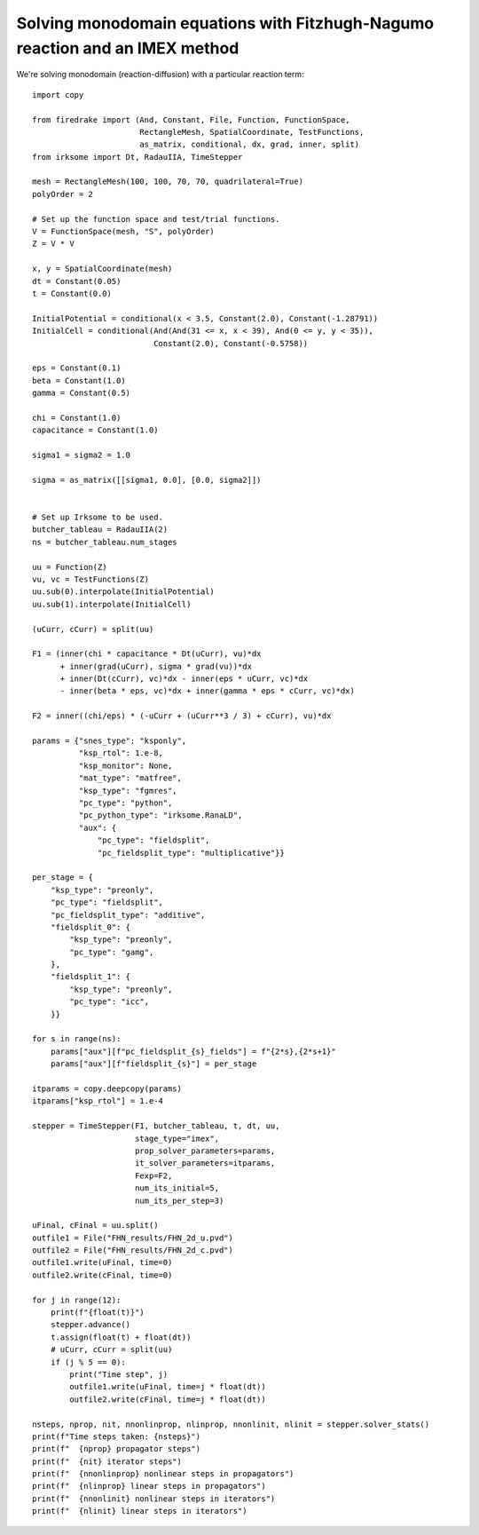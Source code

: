 Solving monodomain equations with Fitzhugh-Nagumo reaction and an IMEX method
=============================================================================

We're solving monodomain (reaction-diffusion) with a particular reaction term::

  import copy

  from firedrake import (And, Constant, File, Function, FunctionSpace,
                         RectangleMesh, SpatialCoordinate, TestFunctions,
                         as_matrix, conditional, dx, grad, inner, split)
  from irksome import Dt, RadauIIA, TimeStepper

  mesh = RectangleMesh(100, 100, 70, 70, quadrilateral=True)
  polyOrder = 2

  # Set up the function space and test/trial functions.
  V = FunctionSpace(mesh, "S", polyOrder)
  Z = V * V

  x, y = SpatialCoordinate(mesh)
  dt = Constant(0.05)
  t = Constant(0.0)

  InitialPotential = conditional(x < 3.5, Constant(2.0), Constant(-1.28791))
  InitialCell = conditional(And(And(31 <= x, x < 39), And(0 <= y, y < 35)),
                            Constant(2.0), Constant(-0.5758))

  eps = Constant(0.1)
  beta = Constant(1.0)
  gamma = Constant(0.5)

  chi = Constant(1.0)
  capacitance = Constant(1.0)

  sigma1 = sigma2 = 1.0

  sigma = as_matrix([[sigma1, 0.0], [0.0, sigma2]])


  # Set up Irksome to be used.
  butcher_tableau = RadauIIA(2)
  ns = butcher_tableau.num_stages

  uu = Function(Z)
  vu, vc = TestFunctions(Z)
  uu.sub(0).interpolate(InitialPotential)
  uu.sub(1).interpolate(InitialCell)

  (uCurr, cCurr) = split(uu)

  F1 = (inner(chi * capacitance * Dt(uCurr), vu)*dx
        + inner(grad(uCurr), sigma * grad(vu))*dx
        + inner(Dt(cCurr), vc)*dx - inner(eps * uCurr, vc)*dx
        - inner(beta * eps, vc)*dx + inner(gamma * eps * cCurr, vc)*dx)

  F2 = inner((chi/eps) * (-uCurr + (uCurr**3 / 3) + cCurr), vu)*dx

  params = {"snes_type": "ksponly",
            "ksp_rtol": 1.e-8,
            "ksp_monitor": None,
            "mat_type": "matfree",
            "ksp_type": "fgmres",
            "pc_type": "python",
            "pc_python_type": "irksome.RanaLD",
            "aux": {
                "pc_type": "fieldsplit",
                "pc_fieldsplit_type": "multiplicative"}}

  per_stage = {
      "ksp_type": "preonly",
      "pc_type": "fieldsplit",
      "pc_fieldsplit_type": "additive",
      "fieldsplit_0": {
          "ksp_type": "preonly",
          "pc_type": "gamg",
      },
      "fieldsplit_1": {
          "ksp_type": "preonly",
          "pc_type": "icc",
      }}

  for s in range(ns):
      params["aux"][f"pc_fieldsplit_{s}_fields"] = f"{2*s},{2*s+1}"
      params["aux"][f"fieldsplit_{s}"] = per_stage

  itparams = copy.deepcopy(params)
  itparams["ksp_rtol"] = 1.e-4

  stepper = TimeStepper(F1, butcher_tableau, t, dt, uu,
                        stage_type="imex",
                        prop_solver_parameters=params,
                        it_solver_parameters=itparams,
		        Fexp=F2,
		        num_its_initial=5,
		        num_its_per_step=3)

  uFinal, cFinal = uu.split()
  outfile1 = File("FHN_results/FHN_2d_u.pvd")
  outfile2 = File("FHN_results/FHN_2d_c.pvd")
  outfile1.write(uFinal, time=0)
  outfile2.write(cFinal, time=0)

  for j in range(12):
      print(f"{float(t)}")
      stepper.advance()
      t.assign(float(t) + float(dt))
      # uCurr, cCurr = split(uu)
      if (j % 5 == 0):
          print("Time step", j)
          outfile1.write(uFinal, time=j * float(dt))
          outfile2.write(cFinal, time=j * float(dt))

  nsteps, nprop, nit, nnonlinprop, nlinprop, nnonlinit, nlinit = stepper.solver_stats()
  print(f"Time steps taken: {nsteps}")
  print(f"  {nprop} propagator steps")
  print(f"  {nit} iterator steps")
  print(f"  {nnonlinprop} nonlinear steps in propagators")
  print(f"  {nlinprop} linear steps in propagators")
  print(f"  {nnonlinit} nonlinear steps in iterators")
  print(f"  {nlinit} linear steps in iterators")  

